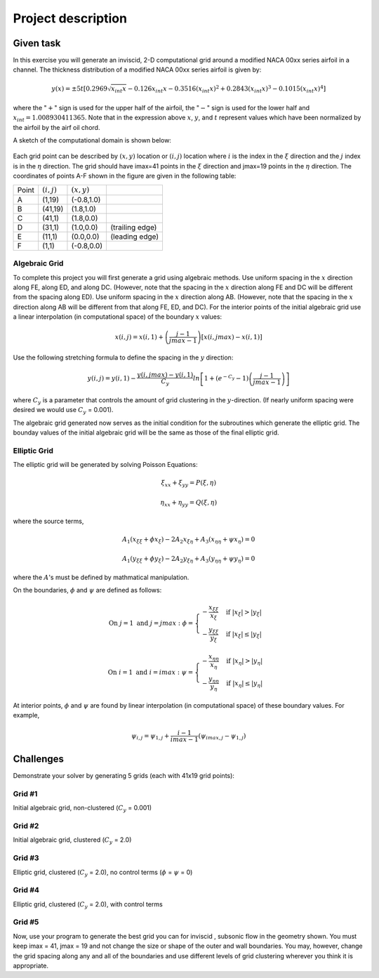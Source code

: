 Project description
===================

Given task
----------

In this exercise you will generate an inviscid, 2-D computational grid around a modified NACA 00xx series airfoil in a channel. The thickness distribution of a modified NACA 00xx series airfoil is given by:

.. math::
   y(x) = \pm 5t [0.2969 \sqrt{x_{int}x} - 0.126 x_{int} x - 0.3516 (x_{int}x)^{2} + 0.2843(x_{int}x)^{3} - 0.1015 (x_{int}x)^{4}]

where the ":math:`+`" sign is used for the upper half of the airfoil, the ":math:`-`" sign is used for the lower half and :math:`x_{int} = 1.008930411365`. Note that in the expression above :math:`x`, :math:`y`, and :math:`t` represent values which have been normalized by the airfoil by the airf
oil chord.

A sketch of the computational domain is shown below:

.. figure:: ./images/CP1_compute_domain.png
   :scale: 60%

Each grid point can be described by :math:`(x,y)` location or :math:`(i,j)` location where :math:`i` is the index in the :math:`\xi` direction and the :math:`j` index is in the :math:`\eta` direction. The grid should have imax=41 points in the :math:`\xi` direction and jmax=19 points in the :math:`\eta` direction. The coordinates of points A-F shown in the figure are given in the following table:

+--------+---------------+---------------+-----------------+
| Point  | :math:`(i,j)` | :math:`(x,y)` |                 |
+--------+---------------+---------------+-----------------+
| A      | (1,19)        | (-0.8,1.0)    |                 |
+--------+---------------+---------------+-----------------+
| B      | (41,19)       | (1.8,1.0)     |                 |
+--------+---------------+---------------+-----------------+
| C      | (41,1)        | (1.8,0.0)     |                 |
+--------+---------------+---------------+-----------------+
| D      | (31,1)        | (1.0,0.0)     | (trailing edge) |
+--------+---------------+---------------+-----------------+
| E      | (11,1)        | (0.0,0.0)     | (leading edge)  |
+--------+---------------+---------------+-----------------+
| F      | (1,1)         | (-0.8,0.0)    |                 |
+--------+---------------+---------------+-----------------+

Algebraic Grid
++++++++++++++

To complete this project you will first generate a grid using algebraic methods. Use uniform spacing in the :math:`x` direction along FE, along ED, and along DC. (However, note that the spacing in the :math:`x` direction along FE and DC will be different from the spacing along ED). Use uniform spacing in the :math:`x` direction along AB. (However, note that the spacing in the :math:`x` direction along AB will be different from that along FE, ED, and DC). For the interior points of the initial algebraic grid use a linear interpolation (in computational space) of the boundary :math:`x` values:

.. math::
   x(i,j) = x(i,1) + \left ( \frac{j-1}{jmax-1} \right ) [x(i,jmax) - x(i,1)]

Use the following stretching formula to define the spacing in the :math:`y` direction:

.. math::
   y(i,j) = y(i,1) - \frac{y(i,jmax)-y(i,1)}{C_{y}} ln \left [ 1 + (e^{-C_{y}} - 1) \left ( \frac{j-1}{jmax-1} \right ) \right ]

where :math:`C_{y}` is a parameter that controls the amount of grid clustering in the :math:`y`-direction. (If nearly uniform spacing were desired we would use :math:`C_{y}` = 0.001).

The algebraic grid generated now serves as the initial condition for the subroutines which generate the elliptic grid. The bounday values of the initial algebraic grid will be the same as those of the final elliptic grid.

Elliptic Grid
+++++++++++++

The elliptic grid will be generated by solving Poisson Equations:

.. math::
   \xi_{xx} + \xi_{yy} = P(\xi,\eta)

   \eta_{xx} + \eta_{yy} = Q(\xi,\eta)

where the source terms,

.. math::
   A_{1} (x_{\xi\xi} + \phi x_{\xi}) - 2A_{2} x_{\xi\eta} + A_{3}(x_{\eta\eta} + \psi x_{\eta}) = 0

   A_{1} (y_{\xi\xi} + \phi y_{\xi}) - 2A_{2} y_{\xi\eta} + A_{3}(y_{\eta\eta} + \psi y_{\eta}) = 0

where the :math:`A`'s must be defined by mathmatical manipulation.

On the boundaries, :math:`\phi` and :math:`\psi` are defined as follows:

.. math::
   \text{On } j = 1 \text{ and } j = jmax: \text{  }\phi = \begin{cases} -\frac{x_{\xi\xi}}{x_{\xi}} & \text{ if } |x_{\xi}| > |y_{\xi}| \\ -\frac{y_{\xi\xi}}{y_{\xi}} & \text{ if } |x_{\xi}| \leq |y_{\xi}| \end{cases}

   \text{On } i = 1 \text{ and } i = imax: \text{  }\psi = \begin{cases} -\frac{x_{\eta\eta}}{x_{\eta}} & \text{ if } |x_{\eta}| > |y_{\eta}| \\ -\frac{y_{\eta\eta}}{y_{\eta}} & \text{ if } |x_{\eta}| \leq |y_{\eta}| \end{cases}

At interior points, :math:`\phi` and :math:`\psi` are found by linear interpolation (in computational space) of these boundary values. For example,

.. math::
   \psi_{i,j} = \psi_{1,j} + \frac{i-1}{imax-1} \left ( \psi_{imax,j} - \psi_{1,j} \right )


Challenges
----------

Demonstrate your solver by generating 5 grids (each with 41x19 grid points):

Grid #1
+++++++

Initial algebraic grid, non-clustered (:math:`C_{y}` = 0.001)

Grid #2
+++++++

Initial algebraic grid, clustered (:math:`C_{y}` = 2.0)

Grid #3
+++++++

Elliptic grid, clustered (:math:`C_{y}` = 2.0), no control terms (:math:`\phi` = :math:`\psi` = 0)

Grid #4
+++++++

Elliptic grid, clustered (:math:`C_{y}` = 2.0), with control terms

Grid #5
+++++++

Now, use your program to generate the best grid you can for inviscid , subsonic flow in the geometry shown. You must keep imax = 41, jmax = 19 and not change the size or shape of the outer and wall boundaries. You may, however, change the grid spacing along any and all of the boundaries and use different levels of grid clustering wherever you think it is appropriate.

